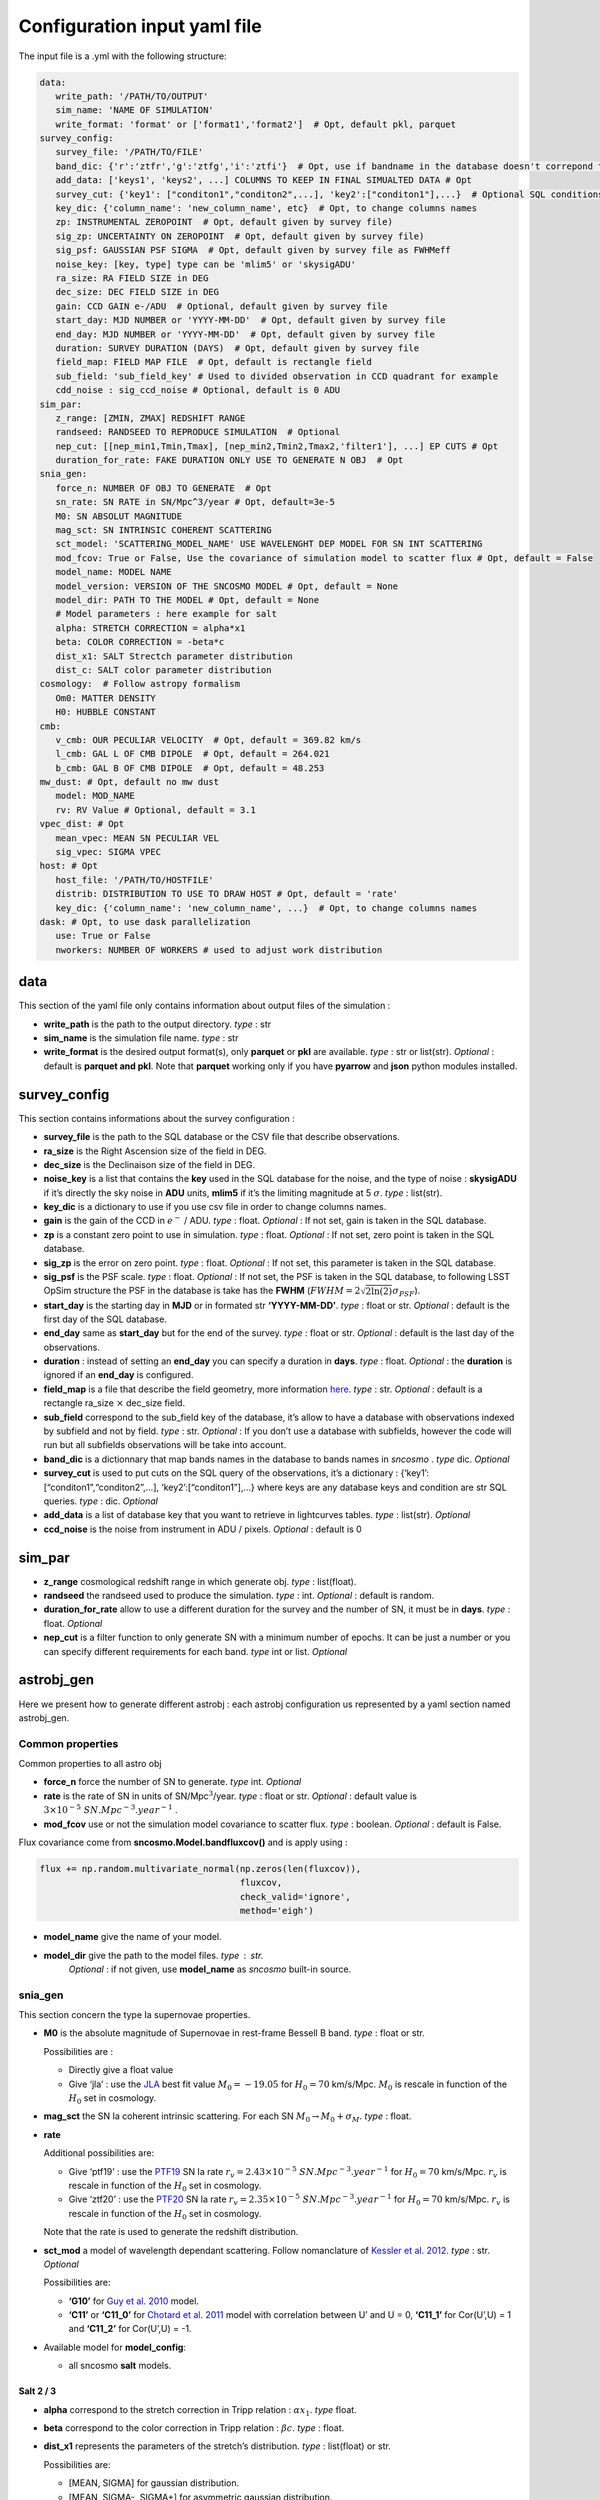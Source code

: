 Configuration input yaml file
=============================

The input file is a .yml with the following structure:

.. code:: yaml

   data:
      write_path: '/PATH/TO/OUTPUT'
      sim_name: 'NAME OF SIMULATION'
      write_format: 'format' or ['format1','format2']  # Opt, default pkl, parquet
   survey_config:
      survey_file: '/PATH/TO/FILE'
      band_dic: {'r':'ztfr','g':'ztfg','i':'ztfi'}  # Opt, use if bandname in the database doesn't correpond to those in sncosmo registery
      add_data: ['keys1', 'keys2', ...] COLUMNS TO KEEP IN FINAL SIMUALTED DATA # Opt
      survey_cut: {'key1': ["conditon1","conditon2",...], 'key2':["conditon1"],...}  # Optional SQL conditions on key
      key_dic: {'column_name': 'new_column_name', etc}  # Opt, to change columns names
      zp: INSTRUMENTAL ZEROPOINT  # Opt, default given by survey file)
      sig_zp: UNCERTAINTY ON ZEROPOINT  # Opt, default given by survey file)
      sig_psf: GAUSSIAN PSF SIGMA  # Opt, default given by survey file as FWHMeff
      noise_key: [key, type] type can be 'mlim5' or 'skysigADU'                      
      ra_size: RA FIELD SIZE in DEG
      dec_size: DEC FIELD SIZE in DEG
      gain: CCD GAIN e-/ADU  # Optional, default given by survey file
      start_day: MJD NUMBER or 'YYYY-MM-DD'  # Opt, default given by survey file
      end_day: MJD NUMBER or 'YYYY-MM-DD'  # Opt, default given by survey file
      duration: SURVEY DURATION (DAYS)  # Opt, default given by survey file
      field_map: FIELD MAP FILE  # Opt, default is rectangle field
      sub_field: 'sub_field_key' # Used to divided observation in CCD quadrant for example
      cdd_noise : sig_ccd_noise # Optional, default is 0 ADU
   sim_par:
      z_range: [ZMIN, ZMAX] REDSHIFT RANGE
      randseed: RANDSEED TO REPRODUCE SIMULATION  # Optional
      nep_cut: [[nep_min1,Tmin,Tmax], [nep_min2,Tmin2,Tmax2,'filter1'], ...] EP CUTS # Opt
      duration_for_rate: FAKE DURATION ONLY USE TO GENERATE N OBJ  # Opt
   snia_gen:
      force_n: NUMBER OF OBJ TO GENERATE  # Opt
      sn_rate: SN RATE in SN/Mpc^3/year # Opt, default=3e-5
      M0: SN ABSOLUT MAGNITUDE
      mag_sct: SN INTRINSIC COHERENT SCATTERING 
      sct_model: 'SCATTERING_MODEL_NAME' USE WAVELENGHT DEP MODEL FOR SN INT SCATTERING
      mod_fcov: True or False, Use the covariance of simulation model to scatter flux # Opt, default = False
      model_name: MODEL NAME
      model_version: VERSION OF THE SNCOSMO MODEL # Opt, default = None
      model_dir: PATH TO THE MODEL # Opt, default = None
      # Model parameters : here example for salt
      alpha: STRETCH CORRECTION = alpha*x1
      beta: COLOR CORRECTION = -beta*c
      dist_x1: SALT Strectch parameter distribution
      dist_c: SALT color parameter distribution
   cosmology:  # Follow astropy formalism
      Om0: MATTER DENSITY  
      H0: HUBBLE CONSTANT
   cmb:
      v_cmb: OUR PECULIAR VELOCITY  # Opt, default = 369.82 km/s
      l_cmb: GAL L OF CMB DIPOLE  # Opt, default = 264.021            
      b_cmb: GAL B OF CMB DIPOLE  # Opt, default = 48.253   
   mw_dust: # Opt, default no mw dust
      model: MOD_NAME
      rv: RV Value # Optional, default = 3.1
   vpec_dist: # Opt
      mean_vpec: MEAN SN PECULIAR VEL
      sig_vpec: SIGMA VPEC
   host: # Opt 
      host_file: '/PATH/TO/HOSTFILE' 
      distrib: DISTRIBUTION TO USE TO DRAW HOST # Opt, default = 'rate'
      key_dic: {'column_name': 'new_column_name', ...}  # Opt, to change columns names
   dask: # Opt, to use dask parallelization
      use: True or False
      nworkers: NUMBER OF WORKERS # used to adjust work distribution

data
----

This section of the yaml file only contains information about output
files of the simulation :

-  **write_path** is the path to the output directory. *type* : str

-  **sim_name** is the simulation file name. *type* : str

-  **write_format** is the desired output format(s), only **parquet** or
   **pkl** are available. *type* : str or list(str). *Optional* :
   default is **parquet and pkl**. Note that **parquet** working only if
   you have **pyarrow** and **json** python modules installed.

survey_config
-------------

This section contains informations about the survey configuration :

-  **survey_file** is the path to the SQL database or the CSV file that
   describe observations.
-  **ra_size** is the Right Ascension size of the field in DEG.
-  **dec_size** is the Declinaison size of the field in DEG.
-  **noise_key** is a list that contains the **key** used in the SQL
   database for the noise, and the type of noise : **skysigADU** if it’s
   directly the sky noise in **ADU** units, **mlim5** if it’s the
   limiting magnitude at 5 :math:`\sigma`. *type* : list(str).
-  **key_dic** is a dictionary to use if you use csv file in order to
   change columns names.
-  **gain** is the gain of the CCD in :math:`e^-` / ADU. *type* : float.
   *Optional* : If not set, gain is taken in the SQL database.
-  **zp** is a constant zero point to use in simulation. *type* : float.
   *Optional* : If not set, zero point is taken in the SQL database.
-  **sig_zp** is the error on zero point. *type* : float. *Optional* :
   If not set, this parameter is taken in the SQL database.
-  **sig_psf** is the PSF scale. *type* : float. *Optional* : If not
   set, the PSF is taken in the SQL database, to following LSST OpSim
   structure the PSF in the database is take has the **FWHM**
   (:math:`FWHM = 2 \sqrt{2 \ln(2)} \sigma_{PSF}`).
-  **start_day** is the starting day in **MJD** or in formated str
   **‘YYYY-MM-DD’**. *type* : float or str. *Optional* : default is the
   first day of the SQL database.
-  **end_day** same as **start_day** but for the end of the survey.
   *type* : float or str. *Optional* : default is the last day of the
   observations.
-  **duration** : instead of setting an **end_day** you can specify a
   duration in **days**. *type* : float. *Optional* : the **duration**
   is ignored if an **end_day** is configured.
-  **field_map** is a file that describe the field geometry, more
   information `here <obsfile.md>`__. *type* : str. *Optional* : default
   is a rectangle ra_size :math:`\times` dec_size field.
-  **sub_field** correspond to the sub_field key of the database, it’s
   allow to have a database with observations indexed by subfield and
   not by field. *type* : str. *Optional* : If you don’t use a database
   with subfields, however the code will run but all subfields
   observations will be take into account.
-  **band_dic** is a dictionnary that map bands names in the database to
   bands names in *sncosmo* . *type* dic. *Optional*
-  **survey_cut** is used to put cuts on the SQL query of the
   observations, it’s a dictionary : {‘key1’:
   [“conditon1”,“conditon2”,…], ‘key2’:[“conditon1”],…} where keys are
   any database keys and condition are str SQL queries. *type* : dic.
   *Optional*
-  **add_data** is a list of database key that you want to retrieve in
   lightcurves tables. *type* : list(str). *Optional*
-  **ccd_noise** is the noise from instrument in ADU / pixels. *Optional* : default is 0

sim_par
-------

-  **z_range** cosmological redshift range in which generate obj. *type*
   : list(float).
-  **randseed** the randseed used to produce the simulation. *type* :
   int. *Optional* : default is random.
-  **duration_for_rate** allow to use a different duration for the
   survey and the number of SN, it must be in **days**. *type* : float.
   *Optional*
-  **nep_cut** is a filter function to only generate SN with a minimum
   number of epochs. It can be just a number or you can specify
   different requirements for each band. *type* int or list. *Optional*

astrobj_gen
-----------

Here we present how to generate different astrobj : each astrobj
configuration us represented by a yaml section named astrobj_gen.

Common properties
~~~~~~~~~~~~~~~~~

Common properties to all astro obj

-  **force_n** force the number of SN to generate. *type* int.
   *Optional*
-  **rate** is the rate of SN in units of SN/Mpc\ :math:`^3`/year.
   *type* : float or str. *Optional* : default value is
   :math:`3 \times 10^{-5}\ SN.Mpc^{-3}.year^{-1}` .
-  **mod_fcov** use or not the simulation model covariance to scatter
   flux. *type* : boolean. *Optional* : default is False.

Flux covariance come from **sncosmo.Model.bandfluxcov()** and is apply
using :

.. code:: python

   flux += np.random.multivariate_normal(np.zeros(len(fluxcov)),
                                         fluxcov,
                                         check_valid='ignore',
                                         method='eigh')

-  **model_name** give the name of your model.
-  **model_dir** give the path to the model files. *type* : str.
      *Optional* : if not given, use **model_name** as *sncosmo*
      built-in source.

snia_gen
~~~~~~~~

This section concern the type Ia supernovae properties.

-  **M0** is the absolute magnitude of Supernovae in rest-frame Bessell
   B band. *type* : float or str.

   Possibilities are :

   -  Directly give a float value
   -  Give ‘jla’ : use the `JLA <https://arxiv.org/abs/1401.4064>`__
      best fit value :math:`M_0 = -19.05` for :math:`H_0 = 70` km/s/Mpc.
      :math:`M_0` is rescale in function of the :math:`H_0` set in
      cosmology.

-  **mag_sct** the SN Ia coherent intrinsic scattering. For each SN
   :math:`M_0 \rightarrow M_0 + \sigma_M`. *type* : float.

-  **rate**

   Additional possibilities are:

   -  Give ‘ptf19’ : use the
      `PTF19 <https://arxiv.org/abs/1903.08580>`__ SN Ia rate
      :math:`r_v = 2.43 \times 10^{-5} \ SN.Mpc^{-3}.year^{-1}` for
      :math:`H_0 = 70` km/s/Mpc. :math:`r_v` is rescale in function of
      the :math:`H_0` set in cosmology.
   - Give ‘ztf20’ : use the
     `PTF20 <https://arxiv.org/abs/2009.012420>`__ SN Ia rate
     :math:`r_v = 2.35 \times 10^{-5} \ SN.Mpc^{-3}.year^{-1}` for
     :math:`H_0 = 70` km/s/Mpc. :math:`r_v` is rescale in function of
     the :math:`H_0` set in cosmology.
   Note that the rate is used to generate the redshift distribution.

-  **sct_mod** a model of wavelength dependant scattering. Follow
   nomanclature of `Kessler et
   al. 2012 <https://arxiv.org/abs/1209.2482>`__. *type* : str.
   *Optional*

   Possibilities are:

   -  **‘G10’** for `Guy et
      al. 2010 <https://arxiv.org/abs/1010.4743>`__ model.
   -  **‘C11’** or **‘C11_0’** for `Chotard et
      al. 2011 <https://arxiv.org/abs/1103.5300>`__ model with
      correlation between U’ and U = 0, **‘C11_1’** for Cor(U’,U) = 1
      and **‘C11_2’** for Cor(U’,U) = -1.

-  Available model for **model_config**:

   -  all sncosmo **salt** models.

Salt 2 / 3
^^^^^^^^^^

-  **alpha** correspond to the stretch correction in Tripp relation :
   :math:`\alpha x_1`. *type* float.

-  **beta** correspond to the color correction in Tripp relation :
   :math:`\beta c`. *type* : float.

-  **dist_x1** represents the parameters of the stretch’s distribution.
   *type* : list(float) or str.

   Possibilities are:

   -  [MEAN, SIGMA] for gaussian distribution.
   -  [MEAN, SIGMA-, SIGMA+] for asymmetric gaussian distribution.
   -  ‘N21’ to use the distribution of `Nicolas et
      al. 2021 <https://arxiv.org/abs/2005.09441>`__

-  **dist_c** represents the parameters of the color’s distribution.
   *type* : list(float) .

   Possibilities are:

   -  [MEAN, SIGMA] for gaussian distribution.

   -  [MEAN, SIGMA-, SIGMA+] for asymmetric gaussian distribution.

mw_dust
-------

The model of Milky Way dust to apply. *Optional* : not set, no dust.

-  **model** the name of the MW dust to use. *type* : str. Possibilities
   are :

   -  **CCM89**

   -  **OD94**

   -  **F99**

-  **rv** MW :math:`R_V` value. *type* : float. *Optional* : default
   :math:`R_v=3.1`.

For more information go to the *sncosmo* documentation.

cosmology
---------

This section is about the cosmological model used in the simulation.

The first way of use is to just write the parameters following the
`astropy.cosmology.w0waCDM <https://docs.astropy.org/en/stable/api/astropy.cosmology.w0waCDM.html#astropy.cosmology.FlatLambdaCDM>`__
parameters names. At least you need to give the Hubble constant : **H0**
and the matter density at z=0 : **Om0**. If you don’t give any other
parameters the Universe is assumed flat with a cosmological constant.

The second way is to use the key **name** and load one of built-in
astropy cosmological model:

​ Possibilities are:

-  **‘planck18’**
-  **‘planck15’**
-  **‘planck13’**
-  **‘wmap9’**
-  **‘wmap7’**
-  **‘wmap5’**

cmb *optional*
--------------

This section set the CMB reference frame. Defaults values come from
`Planck18 <https://arxiv.org/pdf/1807.06205.pdf>`__

-  **v_cmb** is our peculiar velocity in the CMB frame in km/s. *type* :
   float. *Optional* : default is 620 km/s
-  **l_cmb** is the galactic longitude of the CMB dipole. *type* :
   float. *Optional* : default is 264.021 deg
-  **b_cmb** is the galactic longitude of the CMB dipole. *type* :
   float. *Optional* : default is 48.253 deg

vpec_dist *optional*
--------------------

This section describe the distribution of peculiar velocities. Peculiar
velocities are taken from a gaussian distribution.

Default is all vpec = 0.

-  **mean_vpec** is the mean of the gaussian distribution. *type* float
-  **sig_vpec** is the scale of the gaussian distribution. *type* float

host *optional*
---------------

The host configuration to place SN in host, see `here <hostfile.md>`__.

-  **host_file** is the path to the host_file, used to generate SN in
   hosts. *type* str

-  **key_dic** is a dictionary to change column name in order to
   correspond to what is needed (*cf* `host file doc <hostfile.md>`__)

-  **distrib** is the distribution to use for redshift. *type* str.

   The possibilities are:

   -  ‘rate’ : the simulation use the host distribution to generate
      redshifts
